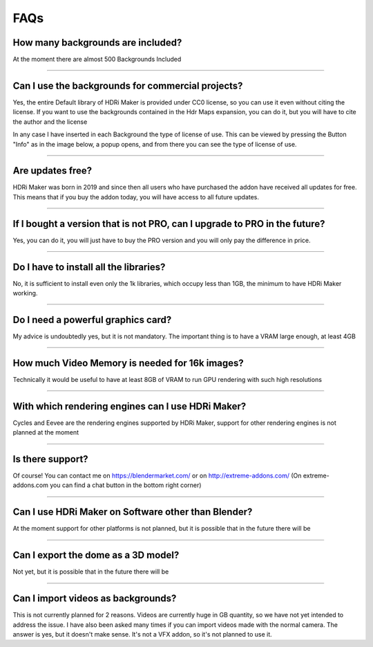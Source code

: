FAQs
=====================

How many backgrounds are included?
****************************************

At the moment there are almost 500 Backgrounds Included

------------------------------------------------------------------------------------------------------------------------

Can I use the backgrounds for commercial projects?
*******************************************************

Yes, the entire Default library of HDRi Maker is provided under CC0 license, so you can use it even without citing the license. If you want to use the backgrounds contained in the Hdr Maps expansion, you can do it, but you will have to cite the author and the license

In any case I have inserted in each Background the type of license of use. This can be viewed by pressing the Button
"Info" as in the image below, a popup opens, and from there you can see the type of license of use.

.. image:: _static/_images/faqs/info_license_01.png
    :align: center
    :width: 600
    :alt: Info License 01


------------------------------------------------------------------------------------------------------------------------

Are updates free?
***********************

HDRi Maker was born in 2019 and since then all users who have purchased the addon have received all updates for free. This means that if you buy the addon today, you will have access to all future updates.


------------------------------------------------------------------------------------------------------------------------

If I bought a version that is not PRO, can I upgrade to PRO in the future?
******************************************************************************

Yes, you can do it, you will just have to buy the PRO version and you will only pay the difference in price.

------------------------------------------------------------------------------------------------------------------------

Do I have to install all the libraries?
********************************************

No, it is sufficient to install even only the 1k libraries, which occupy less than 1GB, the minimum to have HDRi Maker working.

------------------------------------------------------------------------------------------------------------------------

Do I need a powerful graphics card?
*****************************************

My advice is undoubtedly yes, but it is not mandatory. The important thing is to have a VRAM large enough, at least 4GB

------------------------------------------------------------------------------------------------------------------------

How much Video Memory is needed for 16k images?
***********************************************

Technically it would be useful to have at least 8GB of VRAM to run GPU rendering with such high resolutions

------------------------------------------------------------------------------------------------------------------------

With which rendering engines can I use HDRi Maker?
**************************************************

Cycles and Eevee are the rendering engines supported by HDRi Maker, support for other rendering engines is not planned at the moment

------------------------------------------------------------------------------------------------------------------------

Is there support?
*****************

Of course! You can contact me on https://blendermarket.com/ or on http://extreme-addons.com/
(On extreme-addons.com you can find a chat button in the bottom right corner)

------------------------------------------------------------------------------------------------------------------------

Can I use HDRi Maker on Software other than Blender?
****************************************************

At the moment support for other platforms is not planned, but it is possible that in the future there will be


------------------------------------------------------------------------------------------------------------------------

Can I export the dome as a 3D model?
*******************************************

Not yet, but it is possible that in the future there will be

------------------------------------------------------------------------------------------------------------------------

Can I import videos as backgrounds?
*****************************************

This is not currently planned for 2 reasons. Videos are currently huge in GB quantity, so we have not yet intended
to address the issue. I have also been asked many times if you can import videos made with the normal camera.
The answer is yes, but it doesn't make sense. It's not a VFX addon, so it's not planned to use it.





